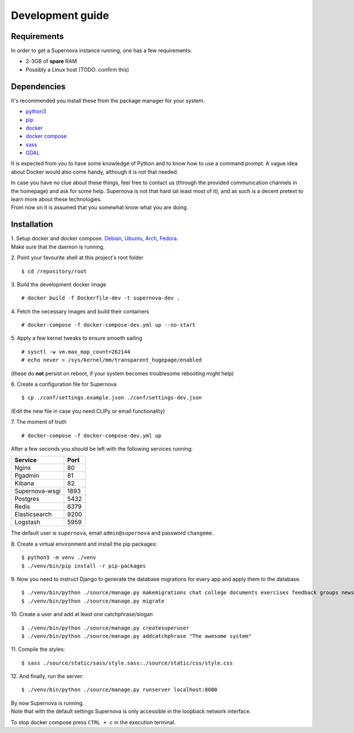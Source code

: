 Development guide
=================
Requirements
------------
In order to get a Supernova instance running, one has a few requirements:

- 2-3GB of **spare** RAM
- Possibly a Linux host (TODO: confirm this)

Dependencies
------------
It's recommended you install these from the package manager for your system.

- `python3 <https://www.python.org/downloads/>`_
- `pip <https://pip.pypa.io/en/stable/installing/>`_
- `docker <https://docs.docker.com/get-docker/>`_
- `docker compose <https://docs.docker.com/compose/install/>`_
- `sass <https://sass-lang.com/install>`_
- `GDAL <https://gdal.org/>`_

It is expected from you to have some knowledge of Python and to know how to use a command prompt.
A vague idea about Docker would also come handy, although it is not that needed.

| In case you have no clue about these things, feel free to contact us (through the provided communication
  channels in the homepage) and ask for some help. Supernova is not that hard (at least most of it), and as such
  is a decent pretext to learn more about these technologies.
| From now on it is assumed that you somewhat know what you are doing.

Installation
------------
| 1. Setup docker and docker compose.
  `Debian <https://docs.docker.com/install/linux/docker-ce/debian/>`_, `Ubuntu <https://docs.docker.com/install/linux/docker-ce/ubuntu/>`_, `Arch <https://wiki.archlinux.org/index.php/Docker>`_, `Fedora <https://docs.docker.com/install/linux/docker-ce/fedora/>`_.
| Make sure that the daemon is running.

2. Point your favourite shell at this project's root folder
::

$ cd /repository/root

3.  Build the development docker image
::

# docker build -f Dockerfile-dev -t supernova-dev .

4. Fetch the necessary images and build their containers
::

# docker-compose -f docker-compose-dev.yml up --no-start

5. Apply a few kernel tweaks to ensure smooth sailing
::

# sysctl -w vm.max_map_count=262144
# echo never > /sys/kernel/mm/transparent_hugepage/enabled

(these do **not** persist on reboot, if your system becomes troublesome rebooting might help)

6. Create a configuration file for Supernova
::

$ cp ./conf/settings.example.json ./conf/settings-dev.json

(Edit the new file in case you need CLIPy or email functionality)

7. The moment of truth
::

# docker-compose -f docker-compose-dev.yml up

After a few seconds you should be left with the following services running:

+----------------+------+
| Service        | Port |
+================+======+
| Nginx          | 80   |
+----------------+------+
| Pgadmin        | 81   |
+----------------+------+
| Kibana         | 82   |
+----------------+------+
| Supernova-wsgi | 1893 |
+----------------+------+
| Postgres       | 5432 |
+----------------+------+
| Redis          | 6379 |
+----------------+------+
| Elasticsearch  | 9200 |
+----------------+------+
| Logstash       | 5959 |
+----------------+------+

The default user is ``supernova``, email ``admin@supernova`` and password ``changeme``.


8. Create a virtual environment and install the pip packages:
::

$ python3 -m venv ./venv
$ ./venv/bin/pip install -r pip-packages

9. Now you need to instruct Django to generate the database migrations for every app and apply them to the database.
::

$ ./venv/bin/python ./source/manage.py makemigrations chat college documents exercises feedback groups news planet services store supernova synopses users
$ ./venv/bin/python ./source/manage.py migrate


10. Create a user and add at least one catchphrase/slogan
::

$ ./venv/bin/python ./source/manage.py createsuperuser
$ ./venv/bin/python ./source/manage.py addcatchphrase "The awesome system"


11. Compile the styles:
::

$ sass ./source/static/sass/style.sass:./source/static/css/style.css


12. And finally, run the server:
::

$ ./venv/bin/python ./source/manage.py runserver localhost:8000

| By now Supernova is running.
| Note that with the default settings Supernova is only accessible in the loopback network interface.

To stop docker compose press ``CTRL + c`` in the execution terminal.